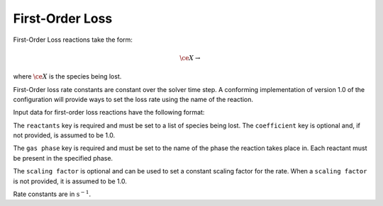 First-Order Loss
================

First-Order Loss reactions take the form:

.. math::

   \ce{X} \rightarrow

where :math:`\ce{X}` is the species being lost.

First-Order loss rate constants are constant over the solver time step.
A conforming implementation of version 1.0 of the configuration will
provide ways to set the loss rate using the name of the reaction.

Input data for first-order loss reactions have the following format:

.. tab-set::

    .. tab-item:: YAML

        .. code-block:: yaml

            type: FIRST_ORDER_LOSS
            name: foo-loss
            scaling factor: 1.2
            reactants:
              - species name: foo


    .. tab-item:: JSON

        .. code-block:: json

            {
                "type": "FIRST_ORDER_LOSS",
                "name": "foo-loss",
                "scaling factor": 1.2,
                "reactants": [
                    {
                        "species name": "foo"
                    }
                ],
                "scaling factor": 1.2
            }

The ``reactants`` key is required and must be set to a list of species being lost.
The ``coefficient`` key is optional and, if not provided, is assumed to be 1.0.

The ``gas phase`` key is required and must be set to the name of the phase the
reaction takes place in. Each reactant must be present in the specified phase.

The ``scaling factor`` is optional and can be used to set a constant scaling factor for the rate.
When a ``scaling factor`` is not provided, it is assumed to be 1.0.

Rate constants are in :math:`\mathrm{s^{-1}}`.
